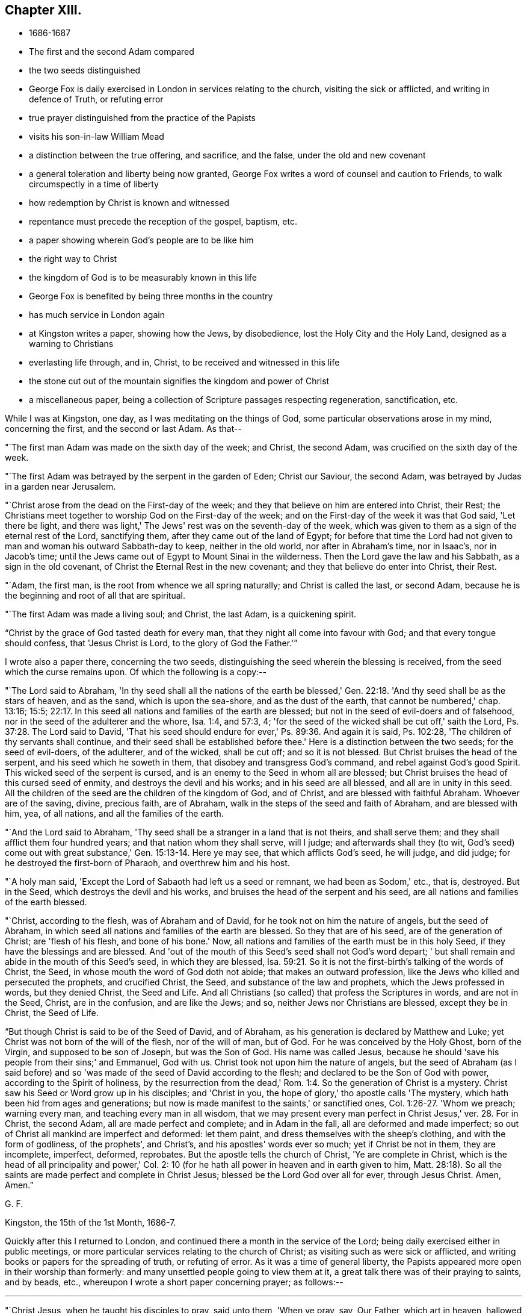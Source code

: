 == Chapter XIII.

[.chapter-synopsis]
* 1686-1687
* The first and the second Adam compared
* the two seeds distinguished
* George Fox is daily exercised in London in services relating to the church, visiting the sick or afflicted, and writing in defence of Truth, or refuting error
* true prayer distinguished from the practice of the Papists
* visits his son-in-law William Mead
* a distinction between the true offering, and sacrifice, and the false, under the old and new covenant
* a general toleration and liberty being now granted, George Fox writes a word of counsel and caution to Friends, to walk circumspectly in a time of liberty
* how redemption by Christ is known and witnessed
* repentance must precede the reception of the gospel, baptism, etc.
* a paper showing wherein God's people are to be like him
* the right way to Christ
* the kingdom of God is to be measurably known in this life
* George Fox is benefited by being three months in the country
* has much service in London again
* at Kingston writes a paper, showing how the Jews, by disobedience, lost the Holy City and the Holy Land, designed as a warning to Christians
* everlasting life through, and in, Christ, to be received and witnessed in this life
* the stone cut out of the mountain signifies the kingdom and power of Christ
* a miscellaneous paper, being a collection of Scripture passages respecting regeneration, sanctification, etc.

While I was at Kingston, one day, as I was meditating on the things of God,
some particular observations arose in my mind, concerning the first,
and the second or last Adam.
As that--

"`The first man Adam was made on the sixth day of the week; and Christ, the second Adam,
was crucified on the sixth day of the week.

"`The first Adam was betrayed by the serpent in the garden of Eden; Christ our Saviour,
the second Adam, was betrayed by Judas in a garden near Jerusalem.

"`Christ arose from the dead on the First-day of the week;
and they that believe on him are entered into Christ, their Rest;
the Christians meet together to worship God on the First-day of the week;
and on the First-day of the week it was that God said, 'Let there be light,
and there was light,' The Jews' rest was on the seventh-day of the week,
which was given to them as a sign of the eternal rest of the Lord, sanctifying them,
after they came out of the land of Egypt;
for before that time the Lord had not given to
man and woman his outward Sabbath-day to keep,
neither in the old world, nor after in Abraham's time, nor in Isaac's,
nor in Jacob's time; until the Jews came out of Egypt to Mount Sinai in the wilderness.
Then the Lord gave the law and his Sabbath, as a sign in the old covenant,
of Christ the Eternal Rest in the new covenant;
and they that believe do enter into Christ, their Rest.

"`Adam, the first man, is the root from whence we all spring naturally;
and Christ is called the last, or second Adam,
because he is the beginning and root of all that are spiritual.

"`The first Adam was made a living soul; and Christ, the last Adam,
is a quickening spirit.

"`Christ by the grace of God tasted death for every man,
that they night all come into favour with God; and that every tongue should confess,
that 'Jesus Christ is Lord, to the glory of God the Father.'`"

[.offset]
I wrote also a paper there, concerning the two seeds,
distinguishing the seed wherein the blessing is received,
from the seed which the curse remains upon.
Of which the following is a copy:--

"`The Lord said to Abraham,
'In thy seed shall all the nations of the earth be blessed,'
Gen. 22:18. 'And thy seed shall be as the stars of heaven,
and as the sand, which is upon the sea-shore, and as the dust of the earth,
that cannot be numbered,' chap. 13:16; 15:5; 22:17.
In this seed all nations and families of the earth are blessed;
but not in the seed of evil-doers and of falsehood,
nor in the seed of the adulterer and the whore, Isa. 1:4, and 57:3, 4;
'for the seed of the wicked shall be cut off,' saith the Lord,
Ps. 37:28. The Lord said to David,
'That his seed should endure for ever,' Ps. 89:36. And again it is said,
Ps. 102:28, 'The children of thy servants shall continue,
and their seed shall be established before thee.'
Here is a distinction between the two seeds; for the seed of evil-doers,
of the adulterer, and of the wicked, shall be cut off; and so it is not blessed.
But Christ bruises the head of the serpent, and his seed which he soweth in them,
that disobey and transgress God's command, and rebel against God's good Spirit.
This wicked seed of the serpent is cursed,
and is an enemy to the Seed in whom all are blessed;
but Christ bruises the head of this cursed seed of enmity,
and destroys the devil and his works; and in his seed are all blessed,
and all are in unity in this seed.
All the children of the seed are the children of the kingdom of God, and of Christ,
and are blessed with faithful Abraham.
Whoever are of the saving, divine, precious faith, are of Abraham,
walk in the steps of the seed and faith of Abraham, and are blessed with him, yea,
of all nations, and all the families of the earth.

"`And the Lord said to Abraham,
'Thy seed shall be a stranger in a land that is not theirs, and shall serve them;
and they shall afflict them four hundred years; and that nation whom they shall serve,
will I judge; and afterwards shall they (to wit,
God's seed) come out with great substance,' Gen. 15:13-14. Here ye may see,
that which afflicts God's seed, he will judge, and did judge;
for he destroyed the first-born of Pharaoh, and overthrew him and his host.

"`A holy man said, 'Except the Lord of Sabaoth had left us a seed or remnant,
we had been as Sodom,' etc., that is, destroyed.
But in the Seed, which destroys the devil and his works,
and bruises the head of the serpent and his seed,
are all nations and families of the earth blessed.

"`Christ, according to the flesh, was of Abraham and of David,
for he took not on him the nature of angels, but the seed of Abraham,
in which seed all nations and families of the earth are blessed.
So they that are of his seed, are of the generation of Christ; are 'flesh of his flesh,
and bone of his bone.'
Now, all nations and families of the earth must be in this holy Seed,
if they have the blessings and are blessed.
And 'out of the mouth of this Seed's seed shall not God's word depart;
' but shall remain and abide in the mouth of this Seed's seed,
in which they are blessed,
Isa. 59:21. So it is not the first-birth's talking of the words of Christ, the Seed,
in whose mouth the word of God doth not abide; that makes an outward profession,
like the Jews who killed and persecuted the prophets, and crucified Christ, the Seed,
and substance of the law and prophets, which the Jews professed in words,
but they denied Christ, the Seed and Life.
And all Christians (so called) that profess the Scriptures in words,
and are not in the Seed, Christ, are in the confusion, and are like the Jews; and so,
neither Jews nor Christians are blessed, except they be in Christ, the Seed of Life.

"`But though Christ is said to be of the Seed of David, and of Abraham,
as his generation is declared by Matthew and Luke;
yet Christ was not born of the will of the flesh, nor of the will of man, but of God.
For he was conceived by the Holy Ghost, born of the Virgin,
and supposed to be son of Joseph, but was the Son of God.
His name was called Jesus,
because he should 'save his people from their sins;' and Emmanuel, God with us.
Christ took not upon him the nature of angels,
but the seed of Abraham (as I said before) and so 'was
made of the seed of David according to the flesh;
and declared to be the Son of God with power, according to the Spirit of holiness,
by the resurrection from the dead,' Rom. 1:4.
So the generation of Christ is a mystery.
Christ saw his Seed or Word grow up in his disciples; and 'Christ in you,
the hope of glory,' tho apostle calls 'The mystery,
which hath been hid from ages and generations;
but now is made manifest to the saints,' or sanctified ones,
Col. 1:26-27. 'Whom we preach; warning every man,
and teaching every man in all wisdom,
that we may present every man perfect in Christ Jesus,' ver. 28.
For in Christ, the second Adam, all are made perfect and complete;
and in Adam in the fall, all are deformed and made imperfect;
so out of Christ all mankind are imperfect and deformed: let them paint,
and dress themselves with the sheep's clothing, and with the form of godliness,
of the prophets', and Christ's, and his apostles' words ever so much;
yet if Christ be not in them, they are incomplete, imperfect, deformed, reprobates.
But the apostle tells the church of Christ, 'Ye are complete in Christ,
which is the head of all principality and power,' Col. 2:
10 (for he hath all power in heaven and in earth given to him,
Matt. 28:18). So all the saints are made perfect and complete in Christ Jesus;
blessed be the Lord God over all for ever, through Jesus Christ.
Amen, Amen.`"

[.signed-section-signature]
G+++.+++ F.

[.signed-section-context-close]
Kingston, the 15th of the 1st Month, 1686-7.

Quickly after this I returned to London,
and continued there a month in the service of the Lord;
being daily exercised either in public meetings,
or more particular services relating to the church of Christ;
as visiting such as were sick or afflicted,
and writing books or papers for the spreading of truth, or refuting of error.
As it was a time of general liberty,
the Papists appeared more open in their worship than formerly:
and many unsettled people going to view them at it,
a great talk there was of their praying to saints, and by beads, etc.,
whereupon I wrote a short paper concerning prayer; as follows:--

[.small-break]
'''

"`Christ Jesus, when he taught his disciples to pray, said unto them, 'When ye pray, say,
Our Father, which art in heaven, hallowed be thy name,' etc.
Christ doth not say, that they should pray to Mary, the mother of Christ;
nor doth he say, that they should pray to angels, or to saints, that were dead.
Christ did not teach them to pray to the dead, nor for the dead:
neither did Christ or his apostles teach the believers to pray by beads,
nor to sing by outward organs; but the apostle said he would sing and pray in the Spirit;
'for the Spirit itself maketh intercession; and the Lord, that searcheth the heart,
knoweth the mind of the Spirit.'

"`To take counsel of the dead, was forbidden by the law of God;
they were to take counsel of the Lord.
And he hath given Christ in the new covenant, in his gospel-day,
to be a counsellor and a leader to all believers in his light.
Men are not to run to the dead for the living;
for the law and testimony of God forbids it.
Those Jews that refused the running waters of Shiloh,
the floods and waters of the Assyrians and Babylonians came over them,
and carried them into captivity; and they that refuse the waters of Christ,
are overflowed with the flood of the world, that lieth in wickedness.
They that asked counsel of stocks and stones, were in the spirit of error and whoredom;
they were gone a whoring from God.
Hos. 4:12. And they that joined themselves to Baal-Peor,
and ate the sacrifices of the dead, provoked the Lord's anger,
and brought the Lord's displeasure upon them, Ps. 106:28-29. So here ye may see,
the sacrifices of the dead were forbidden.
The living know that they shall die, but the dead know not anything,
neither have they any more a reward; for the memory of them is forgotten,
Ecc. 9:5. 'Woe to the rebellious children, saith the Lord, that take counsel,
but not of me; and that cover with a covering, but not of my Spirit,
that they may add sin to sin,'`" Isa. 30:1.

[.signed-section-signature]
G+++.+++ F.

When I had stayed about a month in London, I got out of town again;
for by reason of the many hardships I had undergone in imprisonments,
and other sufferings for truth's sake, my body was grown so infirm and weak,
that I could not bear the closeness of the city long together;
but was obliged to go a little into the country, for the benefit of the fresh air.
At this time I went with my son-in-law William Mead,
to his countryhouse called Gooses in Essex, where I stayed about two weeks;
and among other services I had there, I wrote the following paper:--

[.alt]
=== "`A Distinction between the True Offering and Sacrifice, and the False, in the Old and New Covenant.

"`The Lord saith, 'He that sacrificeth to any God, save unto the Lord only,
he shall be utterly destroyed.'
Ex. 22:20. So no God is to be minded, nor sacrificed to, but the Lord God:
it is death to sacrifice to any other God, save the Lord.
The Lord saith also, 'Thou shalt not offer the blood of my sacrifice with leavened bread.'
Ex. 23:18. So that sour, heavy leaven, must not be offered with the Lord's sacrifice.
Again the Lord saith, 'Thou shalt not build an altar of hewn stone:
for if thou lift up thy tool upon it,
thou hast polluted it,' Ex. 20:25.
Therefore have a care of polluting the altar with your own tools,
you that profess to offer the spiritual sacrifice.

"`Jonah said, 'he would sacrifice unto the Lord with the voice of
thanksgiving,' when he was in the fish's belly;
and there he prayed unto the Lord, Jonah ii.
For Jonah in the whale's belly had no lambs, nor rams, nor outward sacrifices to offer.'

"`The Lord forbids his people to sacrifice with harlots,
Hos. 4:14. And the Lord forbids his people to offer sacrifice of the blind, lame,
sick, or that which was deformed, or had any blemish; as in Mal. 1 and many other places.
So they that offer spiritual sacrifice, must not offer the blind, lame, blemished,
or deformed sacrifice to God.`"

"`The scribe saith unto Christ, 'To love God with all the heart,
and with all the understanding, and with all the soul, and with all the strength,
and to love his neighbour as himself,
is more than all whole burnt-offerings and sacrifices,' Mark
12:33. And when Jesus saw that he answered discreetly,
he said unto him, 'Thou art not far from the kingdom of God,' v. 34. To love God,
and their neighbour as themselves,
was more than whole burnt-offerings and sacrifices in the time of the law;
therefore all offerings and sacrifices in the time of the gospel,
if there be not love to God, and to their neighbour as themselves, avail nothing.

"`David said, 'Let them sacrifice a sacrifice of thanksgiving,
and declare his works with rejoicing,' Ps. 107:22. These
are the sacrifices that the Lord requires of his people,
more than outward sacrifices.
David said, 'Let my prayer be set forth before thee, as incense;
and the lifting up of my hands,
as the evening sacrifice,' Ps. 141:2. Here David looks upon his prayer to the Lord,
and the lifting up of his hands to him, to be accepted with the Lord,
as much as the outward incense, and the outward evening sacrifice.
Again David says, 'The sacrifices of God are a broken spirit;
a broken and a contrite heart, O God,
thou wilt not despise,' Ps. 51:17. (See also Isa. 57:15; 66:2.)
These are the sacrifices that David said God would accept, and not despise;
which are beyond the unbroken spirit, and uncontrite heart,
with outward offerings and sacrifices.

"`The adversaries of the Jews would have joined
with them towards the building of the temple,
saying unto them, 'Let us build with you, for we seek your God, as ye do;
and we do sacrifice unto him.'
But the Jews refused them, and said, 'You have nothing to do with us,
to build a house unto our God,' Ezra 4:2-3. Here ye may see
that God's people refused their building with them,
and their sacrifice.
Solomon saith,
'The sacrifice of the wicked is an abomination to the
Lord,' Prov. 15:8. (See also Isa. 1:11; 66:3.)
Solomon also saith, 'Better is a dry morsel, and quietness therewith,
than a house full of sacrifices with strife,'
Prov. 17:1. Now let all people consider,
what good your house full of sacrifices doth with strife,
when a dry morsel and quietness therewith is better?
Consider, all people, if ye live in wickedness,
your sacrifice is an abomination to the Lord.

"`Again, Solomon speaking of the sacrifice of fools, saith,
'They consider not that they do evil,' Ecc. 5:1.
Fools are such as do not walk in the Spirit of God,
or begin in the Spirit, and end in the flesh, like the foolish Galatians;
for the Spirit of God is the Spirit of wisdom and understanding,
and cannot join with the sacrifices of the dead, nor of the fools,
nor of the wicked whose sacrifice is abominable; who grieve and quench the Spirit of God;
by which the spiritual and righteous offer up spiritual sacrifices,
acceptable to God by Jesus Christ.

"`The apostle Paul said, he was the 'minister of Jesus Christ to the Gentiles,
ministering the gospel of God, that the offering up of the Gentiles might be acceptable,
being sanctified by the Holy Ghost,' Rom. 15:16. So ye may see,
that all the acceptable offerings and sacrifices
to God must be sanctified by the Holy Ghost.
The same apostle saith to the Corinthians, 'Ye are bought with a price;
therefore glorify God in your body, and in your spirit,
which are God's,' 1 Cor. 6:20. And to the Romans, he saith, 'I beseech you, brethren,
by the mercies of God, that you present your bodies a living sacrifice, holy,
acceptable unto God,
which is your reasonable service,' Rom. 12:1.
This is the duty of all true Christians.

"`Peter also saith, in his general epistle to the church of Christ, 'Ye also,
as lively stones, are built up a spiritual house, a holy priesthood,
to offer up spiritual sacrifices,
acceptable to God by Jesus Christ,' 1 Pet. 2:5. So every man and
woman must come to the Spirit of God in their own hearts,
if they offer up spiritual sacrifices, acceptable to God by Jesus Christ.
For as Christ saith,
'Every sacrifice shall be salted with salt,'
Mark 9:49. And in the Old Testament ye may see,
all their outward offerings they were to season with salt, Lev. 2:13,
a type and figure of Christ, who gave himself for us, an offering and a sacrifice to God,
for a sweet-smelling savour,
Eph. 5:2. Therefore all his people must be
baptized with the Holy Ghost and with fire,
that they may be salted with fire, and every sacrifice salted with salt,
with the Spirit of grace, that is poured upon all;
so that they may offer up this spiritual sacrifice, acceptable to God by Jesus Christ.

"`Samuel said to king Saul,
'Hath the Lord as great delight in burnt-offerings and sacrifices,
as in obeying the voice of the Lord?
behold, to obey is better than sacrifice; and to hearken,
than the fat of rams,' 1 Sam. 15:22. So ye may see,
all offerings and sacrifices are nothing,
if there be not a hearkening to the Lord in his Spirit, and an obeying of his voice.
Christ told the Jews, that were outward sacrificers, that he would have mercy,
and not sacrifice; and bid them 'Go and learn what that meaneth,'`" Matt. 9:13.

[.signed-section-signature]
G+++.+++ F.

[.signed-section-context-close]
Gooses, the 28th of the 2nd Month, 1687.

The beginning of the 3rd month I returned to London,
and continued there till after the Yearly Meeting, which began on the 16th of the same,
and was very large, Friends having more freedom to come up out of the counties to it,
by reason of the general toleration and liberty now granted.
The meeting lasted several days;
and at the close thereof it was upon me to write the following lines,
to be dispersed amongst Friends everywhere,
as--"`A word of counsel and caution to them to
walk circumspectly in this time of liberty:`"--

[.salutation]
"`Dear Friends And Brethren, In The Lord Jesus Christ,

"`The Lord, by his eternal arm and power, having supported you in all your sufferings,
and great spoiling of goods, and tedious imprisonments,
only for serving and worshipping the living God that made you;
who gave up wife and children, and goods, and suffered the spoil of them,
and imprisonment for his truth and name's sake;--the Lord,
by his infinite power and mercy,
having been pleased to open the king's heart towards you,
by which you are set at liberty from jails, and the spoilers of your goods are stopped,
whereby ye may follow your callings, confess Christ Jesus,
and call him Lord by the Holy Ghost, in your assemblies and meetings,
without being cast into jails, or having your goods spoiled;
a great concern lies upon me from the Lord to write unto you, dear brethren,
that none may abuse this liberty, nor the mercies of the Lord, but prize them;
for there is great danger in time of liberty, of getting up into ease, looseness,
and false liberty.
And now, seeing that ye have not the outward persecutors to war with in sufferings,
with the spiritual weapons keep down that which would not be subject to Christ; that He,
the Holy One, may reign in your hearts; that your lives, conversations, and words,
may preach righteousness and truth;
that ye may all show forth good ensamples of true believers in Christ, in virtue,
and holiness, answering that which may be known of God in all people,
that ye are the sons and daughters of God; standing fast in that righteous,
holy liberty in Christ, the just and holy One, that has made you free,
over the loose or false; shunning vain disputes,
and foolish questions of men of corrupt minds;
for the serpent was the first questioner of Eve, who drew her and Adam out of the truth.
Therefore as ye have received Christ, live and walk in Him,
who bruises the serpent's head, who is your safe sanctuary, in whom ye have election,
reconciliation, and peace with God.
Therefore live in the peace which ye have from Christ, which is not of this world;
be at peace one with another, and seek the peace of all men in Christ Jesus;
for blessed are the peacemakers.
Labour to exercise a good conscience towards God,
in obedience to him in what he requires;
and in doing to all men the thing that is just and honest;
in your conversations and words, giving no offence to Jew or Gentile,
nor to the church of God.
So ye may be as a city set on God's Sion-hill, which cannot be hid;
and may be lights to the dark world,
that they may see your good fruits and glorify your Father, which is in heaven;
for he is glorified in your bringing forth good fruits, as ye abide in Christ, the vine,
in this his day of life, power, and light, that shines over all.
Therefore all you that believe in the light, walk in the light, as children of the light,
and of Christ's everlasting day;
that in the light ye may have fellowship with the Father and the Son,
and one with another; keeping in the unity of his Holy Spirit,
in the bond of his holy peace, in his church that he is head of.
My desire is, that God's wisdom everywhere may be justified of her children,
and that it may be showed forth in meekness, and in the fear of the Lord in this his day.
Amen.`"

[.signed-section-signature]
G+++.+++ F.

By that time the Yearly Meeting was over, I was very much wearied and spent; wherefore,
about a week after the meeting,
I got out of town to a Friend's house a little beyond Edmonton, where,
and at South Street, I abode some time, and had meetings amongst Friends there;
and at Winchmore-hill and Berry Street.
And having my mind continually exercised in the things of God,
the sense of his infinite goodness and mercy to mankind in visiting
them after they had transgressed and rebelled against him,
and providing a way and means for their return to him again, was very much upon me,
and in the opening of the Spirit of truth I wrote the following paper on that subject:--

[.small-break]
'''

"`God, who made all mankind, though they have transgressed his commands and laws,
rebelled against him, hated his light, grieved his Spirit,
and walked despitefully against his Spirit of grace; God, who is merciful,
would yet have all to be saved, and come to the knowledge of the truth.
All that come to the knowledge of the truth must know it in their inward parts; I say,
all that know and find the grace and truth which comes by Jesus,
do know and find it in their hearts.
And such find the hidden man of the heart, the pearl, the leaven,
the lost piece of silver, and the kingdom of heaven within.
For until they come to the light and truth in their hearts,
all are strangers to these things,--are in Adam, in the fall from the image of God,
and from his light, power, Spirit, and kingdom.
But Christ that never fell,
brings man and woman that follow him again to know these things, to know the truth,
and Him the Saviour, and brings them into his image, and his everlasting kingdom.

"`The devil, who is out of the truth, tempted man and woman to disobey God;
and so drew them into the fall from the truth.
It is the devil that hath stopped men's eyes, ears, and hearts from the truth,
who is called the god of the world; who hath blinded the eyes of infidels, or heathen.
But Christ, who bruises the serpent's head, and destroys the devil and his works,
doth open men's hearts, eyes, and ears.
He is their Saviour and Redeemer,
and giveth life eternal to his people that obey him and his truth.
Blessed be the Lord for ever through Jesus Christ, who hath tasted death for all men,
to bring them out of the death of Adam;
who is a propitiation for the sins of the whole world, and gave himself a ransom for all,
to be testified of in due time.
For as by Adam's transgression and disobedience death and condemnation came upon all,
so by Christ's obedience unto death justification of life is come upon all;
and he that believeth in Christ hath eternal life;
but he that doth not is condemned already.
But God would have all men to be saved,
and come unto the knowledge of the truth as it is in Jesus, who is their Saviour;
and in Him there is no condemnation.`"

[.signed-section-signature]
G+++.+++ F.

After I had been a while here, I went to a monthly meeting at Enfield,
and thence with some Friends to Hertford; where I stayed three or four days,
visiting Friends both at their public meetings on First-day,
and at their quarterly meetings of men and women;
and good service for the Lord I had amongst them.
Then passing to Waltham Abbey, I had a very good meeting with Friends there:
and next day went thence to another place, to compose a difference, which,
for want of a right understanding of each other, had happened between some Friends.
I returned; to Waltham that night;
and next day went with some Friends to William Mead's house, in Essex.

Here I stayed some weeks, yet was not idle, but often visited the meetings thereabouts;
as at Wanstead, Barking,
and at John Harding's. Between meeting and meeting I
wrote many things for the spreading of truth,
and for the opening of people's understandings to receive it.
One was a paper proving, from the Scriptures,
that people must repent before they can receive the gospel, and the Holy Spirit,
and the kingdom of God, or be baptized; after this manner:--

[.small-break]
'''

"`John the Baptist came preaching in the wilderness of Judea, saying, 'Repent ye:
for the kingdom of heaven is at hand,' Matt. 3:2.
And when John the Baptist was cast into prison,
Mark says, 'That Jesus came into Galilee, preaching the gospel of the kingdom of God,
and saying, The time is fulfilled, and the kingdom of God is at hand: Repent ye,
and believe the gospel,' Mark 1:14-15. Matthew also says,
'From that time Jesus began to preach, and to say, Repent,
for the kingdom of heaven is at hand,' Matt., 4:17.
And when Christ sent forth his twelve disciples, two and two,
they went out and preached that men should repent, Mark 6:12. Christ said to the Jews,
'Except ye repent,
ye shall all likewise perish,' Luke 13:3,5. When the
publicans and sinners came to hear Christ,
and the Pharisees and Scribes murmured saying,
'This man receiveth sinners and eateth with them,' Luke 15:1-2,
Christ reproved them by a parable, and then told them,
'Joy shall be in heaven over one sinner that repenteth,
more than over ninety and nine just persons which need no repentance,' ver. 7, adding,
'There is joy in the presence of the angels of God over one sinner that repenteth,' ver. 10.
Christ, after he was risen, said unto his disciples,
'That repentance and remission of sins should be preached in his name among all nations,
beginning at Jerusalem,' Luke 24:47. Peter said unto the Jews, 'Repent and be baptized,
every one of you, in the name of Jesus Christ, for the remission of sins;
and ye shall receive the gift of the Holy Ghost,' Acts 2:38. And Paul said,
'The times of this ignorance God winked at;
but now commandeth all men everywhere to repent,' Acts
17:30. Simon Magus was called to repentance,
if he had regarded it, Acts 8:22. And the apostle Paul preached at Damascus,
and at Jerusalem, and throughout all the coasts of Judea,
and then to the Gentiles (turning them from darkness to the light of Christ,
and from the power of Satan to God), that they should 'repent and turn to God,
and do works meet for repentance,' Acts 26:20.

"`Here ye may see that people must repent before they believe, and are baptized,
and before they receive the Holy Ghost, and the kingdom of God.
They must repent of their vain life and conversation before they receive the gospel,
be turned from darkness to the light of Christ, and from, the power of Satan unto God,
before they receive his Holy Spirit, and his gospel of life and salvation.
The Lord commands all men everywhere to repent, and do works meet for repentance.
They must show forth that their lives and conversations are changed,
and that they serve God in newness of life, with new tongues and new hearts.`"

[.signed-section-signature]
G+++.+++ F.

[.signed-section-context-close]
Gooses, the 6th Month, 1687

[.offset]
Another short paper I wrote about the same time,
showing wherein God's people should be like unto him.
It was thus:--

"`God is righteous; and he would have his people to be righteous, and to do righteously.
God is holy; and he would have his people holy, and to do holily.
God is just; and he would have his people to be just, and to do justly to all.
God is light; and his children must walk in his light.
God is an eternal, infinite Spirit; and his children must walk in the Spirit.
God is merciful; and he would have his people to be merciful.
God's sun shines upon the good and the bad,
and he causes the rain to fall upon the evil and the good;
so should his people do good unto all.
God is love; and they that dwell in love dwell in God.
Love worketh no ill to his neighbour: therefore,
love is the fulfilling of the law,' Rom. 13:10. The apostle says,
'All the law is fulfilled in one word, even in this,
Thou shalt love thy neighbour as thyself,' Gal. 5:14. 'As the Father hath loved me,
so I have loved you:
continue ye in my love,' John 15:9. This should be the practice of all God's people.`"

[.signed-section-signature]
G+++.+++ F.

[.signed-section-context-close]
Gooses, the 6th Month, 1687.

[.offset]
And because most people would confess, that God's people should be thus,
but few know how to come to this state;
therefore in the openings of the Spirit of truth I wrote another short paper,
directing to "`the right way and means, whereby people might come unto Christ,
and so be made like unto God.`"
Thus:--

"`Christ saith, 'I am the way, the truth, and the life; no man cometh unto the Father,
but by me,' John 14:6. And again, 'No man can come to me, except the Father,
which hath sent me, draw him,' John vL 44. Now,
what is the means by which God doth draw people to his Son, but by his Holy Spirit,
who 'poureth out of his Spirit upon all flesh.'
By this Holy Spirit,
the holy and righteous God doth draw people from their unrighteousness and unholiness,
to Christ, the righteous and holy One,
the great Prophet in his New Covenant and New Testament,
whom Moses in the Old Covenant and Testament said, God would raise up, like unto him,
and whom people should 'hear in all things: and they that would not hear him,
should be cut off.'
They that do not hear the Son of God, the great Prophet,
do not mind the drawing of the Father by his Holy Spirit to his Son;
but to them that mind the drawings of the good Spirit of the Father to his Son,
the Spirit giveth understanding to know God and Jesus Christ, which is eternal life.
Then they know that Jesus Christ is the way, the truth, and the life,
and that none can come unto God but by and through his Son,
who is their Shepherd to feed them in his pastures and springs of life;
and his sheep know his holy voice, in whom there was no sin,
and in whose mouth there was no guile; and a hireling they will not hear,
for he careth not for the sheep; for they are not the hireling's, but Christ's,
who hath laid down his life for his sheep.
He that robs and steals his neighbour's words, that climbeth up another way,
and entereth not by the door, is a thief and a robber;
but Christ is the door into his sheepfold, for his sheep to enter in by.
They know that Christ is the Bishop of their souls,
to see that they do not go astray from God, nor out of his pastures of life;
they know that Christ is their Mediator, and makes their peace with God;
and they know that Christ is their High-priest, made higher than the heavens,
and hath died for their sins, doth cleanse them with his blood,
is risen for their justification;
and is able to the utmost to save all that come to God by him.`"

[.signed-section-signature]
G+++.+++ F.

[.signed-section-context-close]
Gooses, the 6th Month, 1687.

[.offset]
Before I left this place I wrote another paper, to show,
by many instances from the Holy Scriptures, that the kingdom of God,
which most people talk of at a distance, and refer altogether to another life,
is in some measure to be known and entered into in this life;
but that none can know an entrance thereinto, but such as are regenerated and born again.
Of that paper the following is a copy:--

"`Christ saith, 'Except a man be born again,
he cannot see the kingdom of God,' John 3:3. 'That which is born of the flesh,
is flesh; and that which is born of the Spirit is spirit,' ver. 6.
So, 'except a man be born of water and of the Spirit,
he cannot enter into the kingdom of God,' ver. 5.
And John, writing to the seven churches in Asia, calls himself their brother,
and companion in tribulation, and in the kingdom and patience of Jesus Christ, Rev. 1:9.
Here you may see, that John was in the kingdom; so he was born again:
for he not only saw the kingdom, but was in it.

"`And John saith, 'Behold, what manner of love the Father hath bestowed upon us,
that we should be called the sons of God; therefore the world knoweth us not,
because it knew him not,' 1 John 3:1. 'Beloved, now are we the sons of God,' ver. 2.
'If ye know that he is righteous,
ye know that every one that doeth righteousness is born
of him,' chap. 2:29. 'Whosoever is born of God,
doth not commit sin; for his seed remaineth in him, and he cannot sin,
because he is born of God,' chap. 3:9. Again John saith, 'Let us love one another;
for love is of God; and every one that loveth, is born of God, and knoweth God.
He that loveth not, knoweth not God;
for God is love,' chap. 4:7-8. 'Whosoever believeth that Jesus is the Christ,
is born of God,' chap. 5:1. And, 'Whosoever is born of God, overcometh the world;
and this is the victory that overcometh the world, even our faith,' ver. 4.
Were not these, that were born of God, in the kingdom of God?
And seeing, John says, every one that doeth righteousness, is born of God,
do not such see the kingdom of God that stands in righteousness, and enter into it?

"`Peter, in his first general epistle to the church of Christ, saith,
'As new-born babes desire the sincere milk of the Word,
that ye may grow thereby,' 1 Pet. 2:2. And
he tells them they were a chosen generation,
a royal priesthood, a holy nation, a peculiar people;
that they should show forth the praises of Him who had
called them out of darkness into his marvellous light, ver. 9.
And that, as lively stones, they were built up a spiritual house, a holy priesthood,
to offer up spiritual sacrifices, acceptable to God by Jesus Christ, ver. 5.
Did not these new-born babes, these lively stones, spiritual household,
royal priesthood, holy nation, and chosen generation,
who were called out of darkness into Christ's marvellous light, see,
and enter into his holy kingdom, being heirs of the same?
who were born again, not of corruptible seed, but of incorruptible, by the Word of God;
which liveth and abideth for ever,
1 Pet. 1:23. And had these not an entrance ministered to them
into the everlasting kingdom of our Lord and Saviour Jesus Christ?

"`James, in his general epistle to the church of Christ, says,
'Hath not God chosen the poor of this world, rich in faith, and heirs of the kingdom,
which he hath promised to them that love him?'
James 2:5. The apostle Paul says, 'God sent forth his Son, made of a woman, etc.,
to redeem them that were under the law; that we might receive the adoption of sons;
and because ye are sons, God hath sent forth the Spirit of his Son into your hearts,
crying, Abba, Father.
Wherefore thou art no more a servant, but a son; and if a son,
then an heir of God through Christ,' Gal. 4:4-7. The same apostle says,
'As many as are led by the Spirit of God,
they are the sons of God;' and tells the saints at Rome,
'Ye have received the spirit of adoption, whereby we cry, Abba, Father.
The Spirit itself beareth witness with our spirit, that we are the children of God;
and if children, then heirs; heirs of God, and joint-heirs with Christ;
if so be we suffer with him, that we may be also glorified together (namely,
with Christ),' Rom. 8:14-17. Now seeing they are
the sons of God that are led by the Spirit of God,
and the Spirit beareth witness unto their spirit, that they are the children of God,
and heirs of God, and joint-heirs with Christ,
are not all these children of God heirs of the righteous, glorious kingdom of God?
and do they not see it, and enter into it?

"`The Lord saith in Hosea 1:10, 'Where it was said unto them, Ye are not my people;
there it shall be said unto them, Ye are the sons of the living God.'
Did not this relate to the gospel-days of the new covenant?
see Rom. 9:26. And what the Lord said by the prophet Jeremiah, chap. 31:1,
the apostle applies to the gospel-days, and says, 'Be ye separate, saith the Lord,
and touch not the unclean thing; and I will receive you, and will be a Father unto you,
and ye shall be my sons and daughters, saith the Lord Almighty,
2 Cor. 6:18. Are not these the children that see,
and enter into the righteous kingdom of God, that separate from that which is unclean,
and touch it not?

"`The Lord saith also by Isaiah, 'I will say to the north, Give up; and to the south,
Keep not back; bring my sons from far, and my daughters from the ends of the earth?'
Isa. 43:6. Then does not he bring them to his kingdom of glory,
that stands in righteousness, and peace, and joy in the Holy Ghost?

"`The Lord said to Job, 'When the morning stars sang together,
and all the sons of God shouted for joy,' Job 38:7,
where did these sons of God shout for joy?
Was it not in his kingdom of glory?

"`Christ saith,
'The least in the kingdom of God is greater than
John,' Luke 7:28. And in chap. 16:16,
he says, 'The law and the prophets were until John: since that time (viz., since the law,
and the prophets, and John) the kingdom of God is preached,
and every man presseth into it.'

"`' The good seed are the children of the kingdom,'
Matt. 13:38. And 'the righteous shall shine forth,
as the sun, in the kingdom of their Father,' ver. 43.
Christ said unto his disciples,
'Unto you it is given to know the mysteries of the kingdom of God,'
Mark 4:11. And Christ lifted up his eyes upon his disciples,
and said, 'Blessed be ye poor:
for yours is the kingdom of God,' Luke 6:20.
And the apostles preached the kingdom of God.
These were born again; that saw and knew the kingdom of God, and preached it.

"`Christ said to his disciples, 'Pear not, little flock,
for it is your Father's good pleasure to give you the kingdom,' Luke 12:32. And,
'I appoint unto you a kingdom,' said Christ,
'as my Father hath appointed unto me,' chap. 22:29. The Lord said,
'He that overcometh, shall inherit all things: and I will be his God,
and he shall be my son,' Rev. 21:7. And John saith, 'I have written unto you,
young men, because ye are strong, and the Word of God abideth in you,
and ye have overcome the wicked one,' 1 John 2:14. And Christ, by whom are all things,
is said 'to bring many sons to glory,' Heb. 2:10.

"`Christ said, 'Woe unto you, scribes and Pharisees, hypocrites;
for ye shut up the kingdom of heaven against men; for ye neither go in yourselves,
neither suffer them that are entering, to go in,' Matt. 23:13. He also said,
'Woe unto you, lawyers; for you have taken away the key of knowledge;
ye enter not in yourselves;
and them that were entering in ye hindered,' Luke 11:52.
Christ gives unto his children the key of the kingdom,
his Spirit; but the scribes, and the Pharisees, and the lawyers, great professors,
who were erred from the Spirit,
like the great professors in our age that scoff at the Spirit,
and draw people from the Spirit of God within, these shut up the kingdom from men,
and draw people from the key of knowledge, and the key of the kingdom.
'For no man knows the things of God, but by the Spirit of God;
for the things of God are spiritually discerned.'
So the Spirit is the key, by which the kingdom of God, and the things of God,
are revealed and discerned, and known, according to 1 Cor. 2:10-11,13,14.
The apostle names some in his epistle to the Colossians, and says,
'These are my fellow-workers unto the kingdom of
God,' Col. 4:11. And he tells that church,
that 'God hath delivered us from the power of darkness,
and hath translated us into the kingdom of his dear Son,
' chap. 1:13. So ye may see these were born again,
that were translated into the kingdom of Christ,
and were fellow-workers unto the kingdom of God.

"`Christ exhorts his disciples to love and to do good,
that they might be the children of their Father, which is in heaven,
Matt. 5:45. He bids them be perfect, even as their Father which is in heaven,
is perfect; ver. 48.
The apostle saith to the church at Philippi, 'That ye may be blameless and harmless,
the sons of God, without rebuke, in the midst of a crooked and perverse nation,
amongst whom ye shine as lights in the world, holding forth the word of life,' etc.
Phil. 2:15-16. And writing to the church of the Thessalonians,
he puts them in mind how he had exhorted them that they would 'walk worthy of God,
who had called them into his kingdom and glory,' 1 Thess. 2:12.

"`The Lord had promised by the prophet Joel,
that he would 'pour out his Spirit upon all flesh,' and
that 'sons and daughters should prophesy,
old men should dream dreams,
and young men see visions,' Joel 2:28. Now the cause that sons and daughters,
handmaids, servants, young men, and old men, have not these heavenly visions, dreams,
and prophecies, is, because they are erred from the Spirit of God,
which he poureth upon them: but as many as are led by the Spirit of God,
are the sons of God.

"`John saith, Christ was the 'true light,
which lighteth every man that cometh into the world,' John 1:9;
and that 'As many as received him,
to them gave he power to become the sons of God;' ver 12, 'which were born, not of blood,
nor of the will of the flesh, nor of the will of man, but of God,' ver. 13.
Now, the reason why people do not become the sons of God,
is because they do not receive Christ.
The Jews, the great professors, who had the promises, prophecies, figures,
and shadows of him, would not receive him when he came.
And now the priests and high professors of Christ,
are so far from receiving the light of Christ, and believing in it,
that they hate the light, and scoff at it, calling it a natural conscience; and some,
Jack-in-the-lantern.
Such are not like to become the sons of God, nor to see the glorious kingdom of Christ,
which stands in righteousness, peace, and joy in the Holy Ghost.
For the light that shines in the heart,
gives 'the light of the knowledge of the glory of God in the face of Christ Jesus.'
They that do not receive Christ Jesus,
but hate his light (which is the life in him) and yet profess him in words,
neither know the children of the light, nor true fellowship in the light,
nor the kingdom of God, that stands in righteousness, peace, and joy in the Holy Ghost;
but by the light they are condemned.
'And this is the condemnation, that light is come into the world,
and men love darkness rather than light, because their deeds are evil.
For every one that doeth evil, hateth the light, neither cometh to the light,
lest his deeds should be reproved,' John 3:19-20. But the children of the light,
that walk in the light, come to heavenly Jerusalem, and to the city of the living God,
to the innumerable company of angels,
and to the general assembly and church of the firstborn, that are written in heaven,
and can sing Hallelujah!`"

[.signed-section-signature]
G+++.+++ F.

[.signed-section-context-close]
Gooses, the 2nd of the 7th Month, 1687.

Having been more than a quarter of a year in the country, I returned to London,
somewhat better in health than formerly, having received much benefit by the country air.
And it being now a time of general liberty, and great openness amongst the people,
I had much service for the Lord in the city; being almost daily at public meetings,
and frequently taken up in visiting Friends that were sick,
and in other services of the church.
I continued at London about three months; and then finding my strength much spent,
with continual labouring in the work of the Lord,
and my body much stopped for want of fresh air, I went down to my son Rous's,
by Kingston, where I abode some time, and visited Friends at Kingston.
While I was there, it came upon me to write a paper concerning the Jews,
showing "`how by their disobedience and rebellion, they lost the holy city and land.`"
By which example the professed Christians may see what they are to expect,
if they continue to disobey and provoke the Lord.
The copy here follows:--

[.small-break]
'''

"`The Lord gave the Jews in the Old Testament the land of Canaan,
and they built the temple at Jerusalem to worship in.
It was called 'the holy temple;' and Jerusalem was
called 'the holy city;' and Canaan 'the holy land.'
But when the Jews rebelled against the good Spirit, which God gave to instruct them,
rebelled against his law, set up idols and images, and defiled the land and the city,
the Lord sent his prophets to cry against them, to bring them back again to his Spirit,
and to his law, and so to God, to serve and worship him,
that they might not worship images and idols, the works of their own hands.
But instead of hearkening to God's prophets, they persecuted them,
and at last killed his Son Christ Jesus, and persecuted his apostles.
But Christ told the Jews, that both their city and temple should be laid waste,
and they should be scattered over all nations: and it was so.
Titus the Roman emperor came and took Jerusalem, and destroyed the city and temple;
which was a day of vengeance upon the Jews for all their idolatries and their wickedness,
and for the innocent blood they had shed, both in the city and country;
and they were driven out of their own city and land, and scattered over all nations.
The Jews have never had power to obtain the land since, nor to build Jerusalem,
nor the temple; but the Turk hath both the land of Canaan,
and that which is called 'the city of Jerusalem.'
Now, the Turk neither makes images, nor worships images;
and so it is a just hand of the Lord, that he should be over the persecuting,
idolatrous Jews, so that they cannot defile the land of Canaan now with images and idols,
for the Turk hath it, who neither makes images, nor idols, nor worships them.
The Jews must never hope, believe, nor expect,
that ever they shall go again into the land of Canaan,
to set up an outward worship at Jerusalem,
and there for their priests to offer outward sacrifices of rams, sheep, and heifers,
fee., for burnt-offerings; for Christ, the one offering,
hath offered himself once for all,
and by this one offering he hath perfected for ever them that are sanctified.
And Christ hath changed the priesthood of Aaron, that offered sacrifices,
that was made after the power of a carnal commandment;
but Christ was made after the power of an endless life, a Priest for ever, who is holy,
harmless, separate from sinners, and made higher than the heavens.
This is the Priest that gives power to all that receive him,
to become the sons and daughters of God; and Jerusalem that is above,
is the mother of all the sons and daughters of God, and is free;
but Jerusalem that is below, is in bondage with her children.
They that are the children of Jerusalem that is above,
do not look down at Jerusalem that is below; but they look at Jerusalem that is above,
which is their mother.
Christ said, 'Neither at outward Jerusalem, nor in the mountain of Samaria,
should God be worshipped; but God should be worshipped in Spirit and in truth;
for he is a Spirit, and such he seeks to worship him,' John iv.
This is the worship that Christ set up above sixteen hundred years ago;
and therefore the;
idolatrous Jews must never think to offer their outward offerings and sacrifices,
nor set up their outward worship at Jerusalem, in the holy land of Canaan more.
For Christ, by the offering up of himself once for all, for the sins of the whole world,
hath ended all the Jews' offerings, and changed the priesthood,
and the law by which it was made; and hath blotted out the hand-writing of ordinances,
which commanded both priests and offerings; and triumphed over them.
So he is the offering and sacrifice of all the children of the New Testament,
and New Covenant, and heavenly New Jerusalem, that is above.
He is their Prophet that openeth to them; their Shepherd that feeds them;
their Bishop that oversees them; and Priest that died for their sins,
and is risen for their justification;--who sanctifies and presents them to God.
He is the one Mediator between God and man, even the Man Christ Jesus.`"

[.signed-section-signature]
G+++.+++ F.

[.signed-section-context-close]
Kingston, the 9th of the 10th Month, 1687.

After this I went to Guildford to visit Friends there, and stayed three days with them;
having a large and very good meeting there on First-day.
After which I came back to Kingston again, and tarried about two weeks longer,
visiting Friends, and having meetings amongst them,
both at their public meeting-house and in their families.
Many things I wrote while I was at Kingston; among which was the following:--

"`God So loved the world, that he gave his only begotten Son,
that whosoever believeth in him, shall not perish (mark, not perish),
but have everlasting life,' John 3:16. Again, he saith,
'He that believeth on the Son of God, hath (mark, hath) everlasting life,' ver. 36.
So these believers have everlasting life while they are upon the earth.
And 'He that believeth on Christ is not condemned; but he that believeth not,
is condemned already, and the wrath of God abideth on him.'
And, 'He that heareth Christ's word, and believeth on God that sent him, hath (mark,
hath) everlasting life, and shall not come into condemnation,
but is passed from death,' the death in the first Adam, 'unto life,' the life in Christ,
the second Adam, John 5:24. And that meat which Christ doth give,
endureth unto everlasting life, as in John 6:27. And the water that Christ doth give,
shall be in him that drinks it,
'a well of water springing up into everlasting
life,' John 4:14. Christ said to the Jews,
'Search the Scriptures, for in them ye think ye have eternal life;
and they are they which testify of me; and ye will not come to me,
that ye might have life,' John 5:39-40. Here
ye may see eternal life is to be found in Christ,
and not in the Scriptures, which testify of Him, the Life.
Christ's sheep that hear his voice, know and follow him; he gives them eternal life,
and they shall not perish, neither shall any pluck them out of his hand.
They shall not pluck Christ's sheep, to whom he hath given eternal life, out of his hand.
Christ said to Martha, 'I am the resurrection and the life; he that believeth in me,
though he were dead (mark, though he were dead) yet shall he live; (mark, live,
though he were dead); and whosoever liveth, and believeth in me, shall never die.
Believest thou this?
Martha said, Yea, Lord,' John 25:26. This is the true and substantial belief,
which they that believe, shall not perish, but have everlasting life.
John saith, 'This is the record, that God hath given to us eternal life;
and this life is in his Son,' 1 John 5:11. 'The life was manifested,
and we have seen it and bear witness, and show unto you that eternal life,
which was with the Father,
and was manifested unto us,' 1 John 1:2. So these were the believers,
that had eternal life in the Son of God, and showed it unto others.
'He that hath the Son hath life,' says John, 'and he that hath not the Son of God,
hath not life,' 1 John 5:12. Christ says, 'Every one that hath forsaken houses,
or brethren, or sisters, or father, or mother, or wife, or children, or lands,
for my name's sake, shall receive an hundred fold,
and shall inherit everlasting life,' Matt. 19{^
}29. The wicked that do not receive Christ,
shall go into everlasting punishment; but the righteous into eternal life.
The true servants of God have their fruits unto holiness,
and their end is everlasting life; for 'the wages of sin is death;
but the gift of God is eternal life, through Jesus Christ our Lord.'
Such have a building of God, a house not made with hands, eternal in the heavens.
Therefore I desire, that God's people may endure all things,
that they may obtain this salvation, which is in Christ Jesus, with eternal glory.
For Christ being made perfect,
became the Author of eternal salvation to all them that obey him.
This eternal salvation is above an external salvation;
for they come to receive an eternal inheritance,
and live in the possession of the everlasting gospel of joy, comfort, peace,
and salvation, having everlasting life in Christ Jesus.`"

[.signed-section-signature]
G+++.+++ F.

[.signed-section-context-close]
Kingston, the 6th of the 11th Month, 1687.

[.offset]
Another paper I wrote there, concerning the Stone spoken of by Daniel, chap. 2,
which became a great mountain, and filled the whole earth; showing,
"`that thereby was set forth the kingdom and power of Christ:`"--

"`When Christ, the Stone, that became a great mountain, and filled the whole earth,
had broken to pieces the head of gold, and the breast of silver, and the belly of brass,
and the legs of iron, and the feet part iron part clay (which were the four monarchies,
to wit, the Babylonian and Mede, the Persian, the Grecian, and the Roman),
and had ended the outward Jews' typical kingdom; Daniel saith,
'In the days of these kings shall the God of heaven set up a kingdom,
which shall never be destroyed,' Dan. 2:44. Christ saith,
'All power is given unto me in heaven and in earth,' Matt. 28:18. And,
'My kingdom is not of this world,' John 18:36.
'Christ is the image of the invisible God,
the Firstborn of every creature.
For by him were all things created, that are in heaven, and that are in earth,
visible and invisible, whether they be thrones, or dominions, or principalities,
or powers; all things were created by him, and for him; and he is before all things,
and by him all things consist,' Col. 1:15-17. Here ye may see,
all things consist by Jesus Christ, and all things were created by Christ, and for him,
whether they be things in heaven, or things in earth, visible or invisible,
they were created by him and for him; yea, thrones, dominions, principalities,
and powers, these were all created by him and for him.
So Christ 'is King of kings and Lord of lords,' Rev. 19:16. And the 'Prince of
the kings of the earth,' chap. 1:5. Out of his mouth goeth a sharp sword,
with which he shall smite the nations, and he shall rule them with a rod of iron;
as the vessel of a potter, shall they be dashed in pieces, who do not obey Him,
the King of kings and Lord of lords.
This is Christ, who said, 'I am Alpha and Omega, the Beginning and the Ending,
the First and the Last;' so he is over all nations, and above them all.
We must understand this rod of iron, by which Christ rules the nations,
is a figurative speech of Christ, who is ascended into heaven,
and is at the right hand of God.
All power in heaven and in earth is given unto him,
and all things were created by him and for him; so then they are Christ's,
and he hath power over all things, for all are his.
So, as the Scripture saith, 'By me kings reign,
and princes decree justice,' Prov. 8:15. But if they abuse his power,
and do not do justice, as is decreed by Christ, the King of kings and Lord of lords,
the First and the Last, they must feel and know the weight of his rod of iron,
by which he will rule such as abuse his power.
That is decreed by Him, who hath all power in heaven and in earth given to him,
and rules in the kingdoms of men.`"

[.signed-section-signature]
G+++.+++ F.

[.signed-section-context-close]
Kingston, the 11th Month, 1687.

Several other things I wrote while at Kingston;
for my spirit being continually exercised towards God,
I had many precious openings of divine matters; and divers portions of Scripture,
both in the Old Testament and in the New, relating to a state of regeneration,
and sanctification, etc, were brought to my remembrance by the Holy Spirit;
some of which I committed to writing, as follows:--

"`They that touched the dead were unclean,
and were to be cleansed by the water of purification, Num.
xix. And they who touch the dead doctrines or faiths, and let them in, burden the pure,
defile, and make themselves unclean, until the spring of the water of the Word do arise,
and wash and cleanse them; for all the dead in Adam in the fall are unclean,
and they must be washed by Christ, in his blood, and water of life,
who quickens and makes alive.`"

"`A dwarf might not come near to offer upon God's altar;
but he might eat of the holy bread, that he might grow, Lev. 21:20, etc.
So the new-born babes may eat of the milk of the Word,
that they may grow thereby and increase.
He that had any blemish might not come near to offer upon God's altar;
neither might anything be offered upon God's altar that had any blemish, or was unclean,
Lev. 21.
And it is said, 'The ungodly shall not stand in the judgment,
nor sinners in the congregation of the righteous,' Ps. 1:5. But
'God standeth in the congregation of the mighty,'`" Ps. 82:1.

"`The camp of God was to be kept clean and holy.
That which was unclean, or defiled, was to be kept out of God's camp in the Old Testament.
And in the New Testament all that is defiled and
unclean must be kept out of God's kingdom,
the new and heavenly Jerusalem, that is from above.
All was to pass through the fire (even of those things that would bear the fire),
and to be purified by fire and water, before the people might come into God's camp, Num. 31.
So all must be circumcised and baptized with the Holy Ghost and with fire,
and be cleansed with the blood of Christ, and washed with the water of the Word,
before they come into the kingdom of God, and into heavenly Jerusalem.`"

"`The apostle Paul says,
'We know that if our earthly house of this tabernacle were dissolved,
we have a building of God, a house not made with hands, eternal in the heavens.
For in this we groan, earnestly desiring to be clothed upon with our house,
which is from heaven,
that mortality might be swallowed up of life,' 2 Cor. 5:1,2,4. Here is (we in
the earthly house of this tabernacle) which (we) are they that have received Christ,
and are become the sons of God, new creatures, and children of the light,
that believe in Christ's light; who have an eternal house in the heavens,
where mortality is swallowed up of life,
in which house from heaven they will not groan.`"

"`Peter said, 'I think it meet, as long as I am in this tabernacle,
to stir you up by putting you in remembrance,
knowing that shortly I must put off this my tabernacle,
even as our Lord Jesus Christ hath showed me,' 2 Pet. 1:13-14.
So Peter knew he must put off this tabernacle shortly;
but as long as he was in it he stirred up the saints to their duty in holiness,
that they might remember it after he was deceased.`"

"`The apostle Paul says, 'The first man is of the earth, earthly' (mark, earthly),
1 Cor. 15:47. 'And as we have borne the image of the earthly,
we shall also bear the image of the heavenly' (mark, the heavenly), ver. 69.
And, 'We have this treasure in earthen vessels,' etc.,
2 Cor. 4:7. 'And I live,' said he, 'yet not I,
but Christ liveth in me,' Gal. 2:20, who is the life of all God's people.`"

"`Christ said to the Jews, 'That the dead are raised, even Moses showed at the bush,
when he calleth the Lord the God of Abraham, and the God of Isaac, and the God of Jacob:
for he is not the God of the dead, but of the living;
for all live unto him,' Luke 20:37-38. So, 'None of us liveth to himself,
and no man dieth to himself; for whether we live, we live unto the Lord;
and whether we die, we die unto the Lord.
Whether we live, therefore, or die, we are the Lord's. For to this end Christ both died,
and rose, and revived,
that he might be Lord both of the dead and
living,' Rom. 14:7-9. For all died in Adam;
and Christ, by the grace of God, tasted death for every man,
that they might come out of the death in Adam, to the eternal life in Jesus Christ.
Who is also a quickening Spirit; for as in Adam all died,
even so in Christ shall all be made alive.
So Christ that died and rose again is Lord both of the living and of the dead:
for the living live to the Lord, and die in him, and are blessed.`"

"`All Christendom say they believe in God and in Christ,
and that they believe Moses and the prophets, and preach Christ, Moses, and the prophets:
so their words and writings are preached and printed; and ye say ye believe them.
But what life do ye live?
Are ye through the law dead to the law, that ye may live unto God?
Are ye crucified with Christ?
and doth Christ live in you?
Is the life that ye now live in the flesh by the faith of the Son of God;
and ye do not live, but Christ liveth in you, who gave himself for you?
Is this your present life?
for the just live by the faith which Christ is the author and finisher of: by which holy,
divine, and precious faith they have victory over that which is vile, unholy,
and not divine; and in this faith they please God, and have access to God and his Son,
who fulfilleth the law and the prophets.
For the law and the prophets were until John;
and since that the kingdom of God hath been preached, and men press into it:
and the least in the kingdom of God is greater than John,
though he was the greatest prophet born of a woman.
See whether ye are in the kingdom that stands in peace, and righteousness,
and joy in the Holy Ghost, or not.
Christ, 'who is the image of the invisible God, the firstborn of every creature,
was before any creature;
for by him were all things created that are in heaven and that are in earth,
visible or invisible, whether they be thrones or dominions, principalities or powers,
all things were created by him and for him; he was before all things,
and by him all things consist: and he is the head of the body, the church,
who is the beginning, the firstborn from the dead.'
So here ye may see that all things were made by Christ Jesus, and created for him,
and by him all things consist and have their being, who is the firstborn from the dead,
and dieth no more.
It pleased the Father that in him all fulness should dwell;
and by Christ to reconcile all things unto himself, whether they be things in heaven,
or things in the earth.
'In him are hid all the treasures of wisdom and knowledge,'
who is the head of all principality and power;
for 'all power in heaven and in earth is given to him,' the first-born of every creature,
and the firstborn from the dead, who liveth for evermore in his power over all;
the Lamb slain from the foundation of the world.
While the world's spirit rules in men's hearts, they do not know Christ,
nor the beginning nor ending of the work of God.
Christ was outwardly crucified and slain without
the gates of Jerusalem by the disobedient Jews;
and they that hate the light of Christ, disobey his gospel, quench his Spirit,
and are erred from his faith, crucify to themselves Christ afresh.'
So Adam and Eve, and their children that disobeyed God, did slay the Lamb;
and the blind Jews, that disobeyed God, crucified Christ Jesus;
and the outward Christians, that live and walk not in Christ, but in sin and evil,
though they make an outward profession of Christ,
yet crucify to themselves Christ afresh.
But as to Christ himself, he is 'ascended far above all principalities, thrones, powers,
and dominions,' so that they cannot put him to
death or crucify him any more as to himself:
but what the killers, crucifiers, and persecutors do now upon the earth,
is against Christ, as in themselves, and in his members; as Christ said to Saul,
'Why persecutest thou me,' Acts 9:4. For what is done
to his members Christ takes as done to himself,
Matt. 25:40,45. And they that did not visit Christ,
but persecuted him in his members, persecuted Christ in themselves first.`"

"`The serpent, that enemy to man and woman, the destroyer,
the god of the world and prince of the air, that ruleth in the hearts of the disobedient,
got in by disobedience.
But Christ bruises his head, breaks his power to pieces,
and destroys the devil and his works; and through death destroys death, and the devil,
the power of death.
So Christ, the light and life, hath all power in heaven and in earth,
and openeth the prison doors, and the eyes of the blind,
and takes captive him that hath led into captivity, and gives gifts unto men.
So Christ binds the strong man of sin, spoils his goods, and casts him out; hallelujah!
For the strong mail of sin is the god of the world, and his house is the whole world,
that lieth in wickedness.
And this god of the world hath kept his house, and his goods have been in peace,
until a stronger than he comes and binds and casts him out;
and then destroys him and his goods.
So Christ, the Son of God, who is stronger than the devil,
having destroyed the devil and his works, setteth up his own house.
All the believers in the light are the children of light,
are of the Son of God's spiritual house,
and the Son of God is over his house for evermore: glory to God in the highest,
through Jesus Christ. Amen.`"

"`God spoke by the mouth of all his holy prophets concerning Christ Jesus, his Son,
the Holy One: so they were holy men, and not unholy, that God spoke by.
Therefore all that name the name of the Lord Jesus Christ are to depart from iniquity.`"

[.signed-section-signature]
G+++.+++ F.

[.signed-section-context-close]
Kingston-upon-Thames, the 11th Month, 1687.
